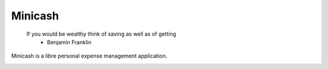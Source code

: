 Minicash
========

..

    If you would be wealthy think of saving as well as of getting
       - Benjamin Franklin

Minicash is a libre personal expense management application.


.. image:: https://travis-ci.org/BasicWolf/minicash.svg?branch=master

.. image:: https://pyup.io/repos/github/BasicWolf/minicash/shield.svg
     :target: https://pyup.io/repos/github/BasicWolf/minicash/
     :alt: Updates
